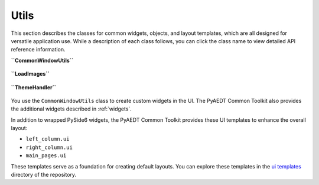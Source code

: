 =====
Utils
=====

This section describes the classes for common widgets, objects, and layout templates, which
are all designed for versatile application use. While a description of each class follows,
you can click the class name to view detailed API reference information.

**``CommonWindowUtils``**

   .. currentmodule:: ansys.aedt.toolkits.common.ui.utils.windows.common_window_utils
   .. autosummary::
      :toctree: _autosummary

      CommonWindowUtils

**``LoadImages``**

   .. currentmodule:: ansys.aedt.toolkits.common.ui.utils.images.load_images
   .. autosummary::
      :toctree: _autosummary

      LoadImages

**``ThemeHandler``**

   .. currentmodule:: ansys.aedt.toolkits.common.ui.utils.themes.json_themes
   .. autosummary::
      :toctree: _autosummary

      ThemeHandler

You use the ``CommonWindowUtils`` class to create custom widgets in the UI. The PyAEDT
Common Toolkit also provides the additional widgets described in :ref:`widgets`.

In addition to wrapped PySide6 widgets, the PyAEDT Common Toolkit provides these UI
templates to enhance the overall layout:

- ``left_column.ui``
- ``right_column.ui``
- ``main_pages.ui``

These templates serve as a foundation for creating default layouts. You can explore these templates in the
`ui templates <https://github.com/ansys-internal/pyaedt-toolkits-common/tree/main/src/ansys/aedt/toolkits/common/ui/utils/ui_templates>`_
directory of the repository.
